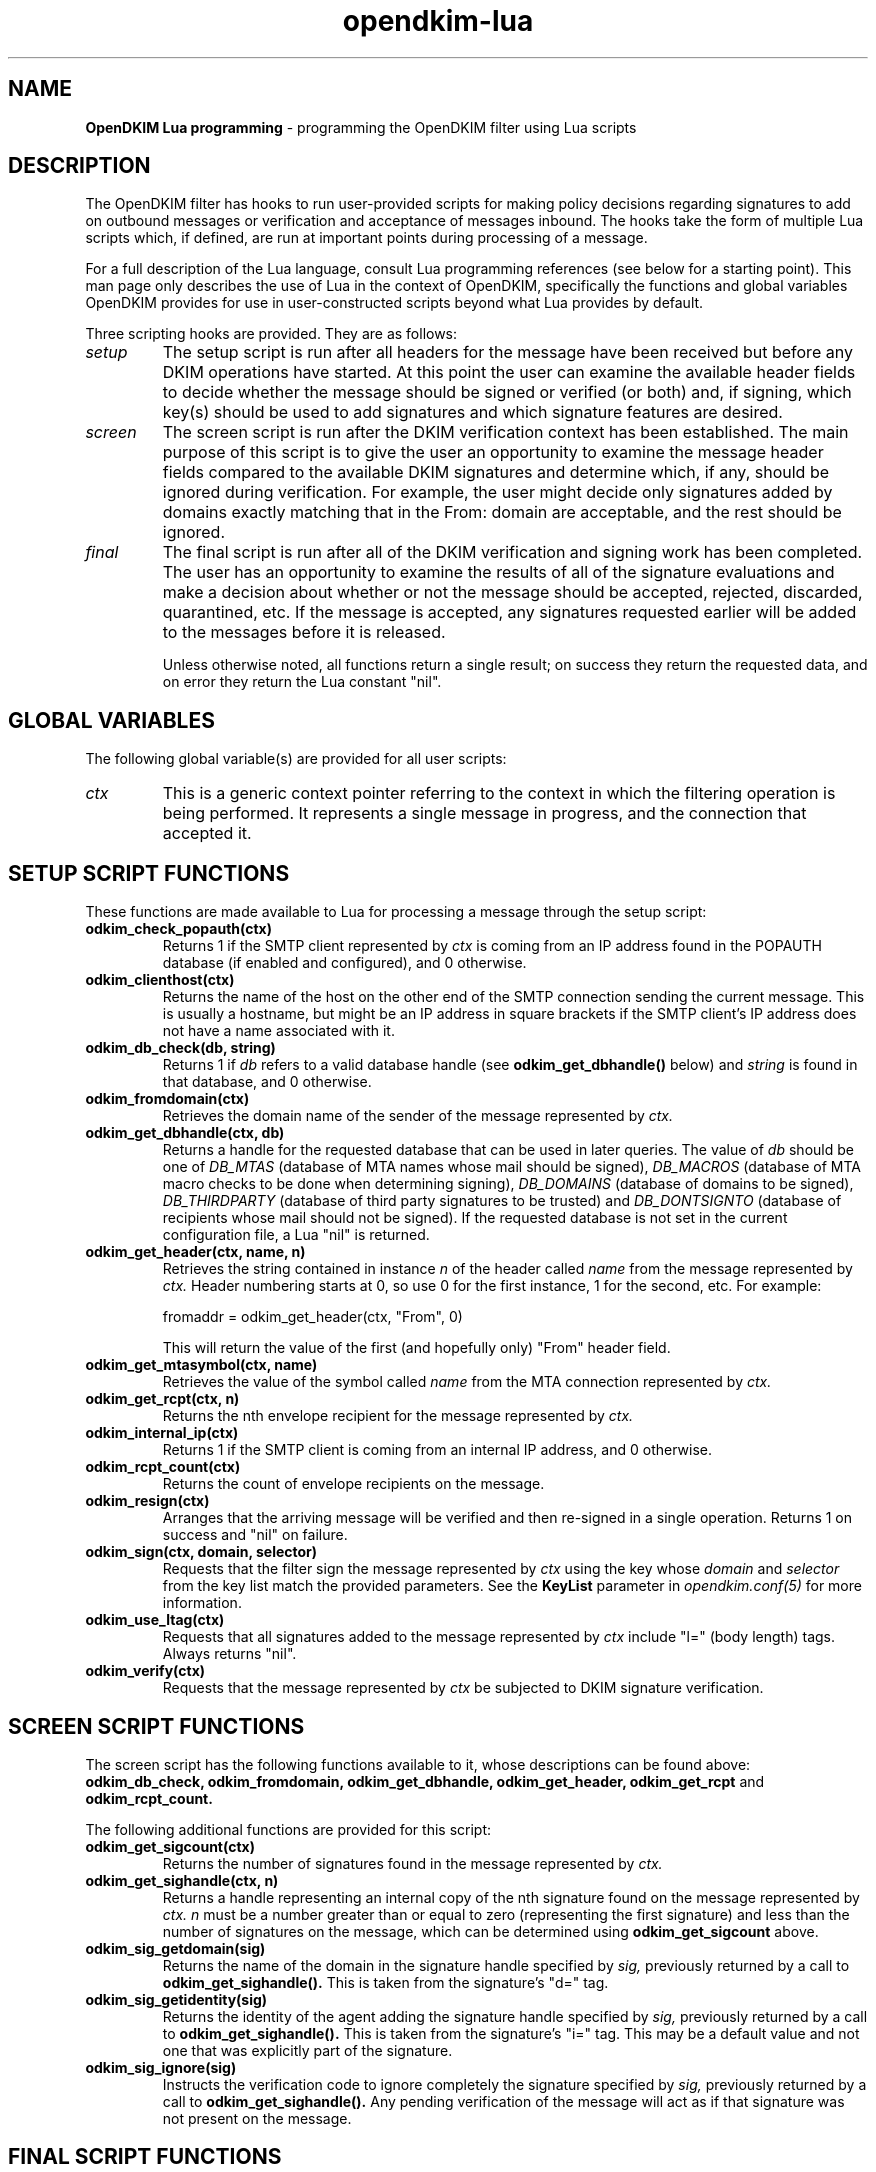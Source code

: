 .TH opendkim-lua 3 "The OpenDKIM Project"
.SH NAME
.B OpenDKIM Lua programming
- programming the OpenDKIM filter using Lua scripts
.SH DESCRIPTION
The OpenDKIM filter has hooks to run user-provided scripts for making policy
decisions regarding signatures to add on outbound messages or verification and
acceptance of messages inbound.  The hooks take the form of multiple Lua
scripts which, if defined, are run at important points during processing of 
a message.

For a full description of the Lua language, consult Lua programming references
(see below for a starting point).  This man page only describes the use of
Lua in the context of OpenDKIM, specifically the functions and global variables
OpenDKIM provides for use in user-constructed scripts beyond what Lua provides
by default.

Three scripting hooks are provided.  They are as follows:
.TP
.I setup
The setup script is run after all headers for the message have been received
but before any DKIM operations have started.  At this point the user can
examine the available header fields to decide whether the message should be
signed or verified (or both) and, if signing, which key(s) should be used to
add signatures and which signature features are desired.
.TP
.I screen
The screen script is run after the DKIM verification context has been
established.  The main purpose of this script is to give the user an
opportunity to examine the message header fields compared to the available
DKIM signatures and determine which, if any, should be ignored during
verification.  For example, the user might decide only signatures added by
domains exactly matching that in the From: domain are acceptable, and the
rest should be ignored.
.TP
.I final
The final script is run after all of the DKIM verification and signing work
has been completed.  The user has an opportunity to examine the results
of all of the signature evaluations and make a decision about whether or not
the message should be accepted, rejected, discarded, quarantined, etc.
If the message is accepted, any signatures requested earlier will be
added to the messages before it is released.

Unless otherwise noted, all functions return a single result; on success
they return the requested data, and on error they return the Lua constant
"nil".
.SH GLOBAL VARIABLES
The following global variable(s) are provided for all user scripts:
.TP
.I ctx
This is a generic context pointer referring to the context in which the
filtering operation is being performed.  It represents a single message
in progress, and the connection that accepted it.
.SH SETUP SCRIPT FUNCTIONS
These functions are made available to Lua for processing a message through
the setup script:
.TP
.B odkim_check_popauth(ctx)
Returns 1 if the SMTP client represented by
.I ctx
is coming from an IP address found in the POPAUTH database (if enabled
and configured), and 0 otherwise.
.TP
.B odkim_clienthost(ctx)
Returns the name of the host on the other end of the SMTP connection
sending the current message.  This is usually a hostname, but might be
an IP address in square brackets if the SMTP client's IP address does not
have a name associated with it.
.TP
.B odkim_db_check(db, string)
Returns 1 if
.I db
refers to a valid database handle (see
.B odkim_get_dbhandle()
below) and
.I string
is found in that database, and 0 otherwise.
.TP
.B odkim_fromdomain(ctx)
Retrieves the domain name of the sender of the message represented by
.I ctx.
.TP
.B odkim_get_dbhandle(ctx, db)
Returns a handle for the requested database that can be used in later
queries.  The value of
.I db
should be one of
.I DB_MTAS
(database of MTA names whose mail should be signed),
.I DB_MACROS
(database of MTA macro checks to be done when determining signing),
.I DB_DOMAINS
(database of domains to be signed),
.I DB_THIRDPARTY
(database of third party signatures to be trusted) and
.I DB_DONTSIGNTO
(database of recipients whose mail should not be signed).  If the requested
database is not set in the current configuration file, a Lua "nil" is
returned.
.TP
.B odkim_get_header(ctx, name, n)
Retrieves the string contained in instance
.I n
of the header called
.I name
from the message represented by
.I ctx.
Header numbering starts at 0, so use 0 for the first instance, 1 for
the second, etc.  For example:

fromaddr = odkim_get_header(ctx, "From", 0)

This will return the value of the first (and hopefully only) "From" header
field.
.TP
.B odkim_get_mtasymbol(ctx, name)
Retrieves the value of the symbol called
.I name
from the MTA connection represented by
.I ctx.
.TP
.B odkim_get_rcpt(ctx, n)
Returns the nth envelope recipient for the message represented by
.I ctx.
.TP
.B odkim_internal_ip(ctx)
Returns 1 if the SMTP client is coming from an internal IP address, and 0
otherwise.
.TP
.B odkim_rcpt_count(ctx)
Returns the count of envelope recipients on the message.
.TP
.B odkim_resign(ctx)
Arranges that the arriving message will be verified and then re-signed in
a single operation.  Returns 1 on success and "nil" on failure.
.TP
.B odkim_sign(ctx, domain, selector)
Requests that the filter sign the message represented by
.I ctx
using the key whose
.I domain
and
.I selector
from the key list match the provided parameters.  See the
.B KeyList
parameter in
.I opendkim.conf(5)
for more information.
.TP
.B odkim_use_ltag(ctx)
Requests that all signatures added to the message represented by
.I ctx
include "l=" (body length) tags.  Always returns "nil".
.TP
.B odkim_verify(ctx)
Requests that the message represented by
.I ctx
be subjected to DKIM signature verification.
.SH SCREEN SCRIPT FUNCTIONS
The screen script has the following functions available to it, whose
descriptions can be found above:
.B odkim_db_check,
.B odkim_fromdomain,
.B odkim_get_dbhandle,
.B odkim_get_header,
.B odkim_get_rcpt
and
.B odkim_rcpt_count.

The following additional functions are provided for this script:
.TP
.B odkim_get_sigcount(ctx)
Returns the number of signatures found in the message represented by
.I ctx.
.TP
.B odkim_get_sighandle(ctx, n)
Returns a handle representing an internal copy of the nth signature found
on the message represented by
.I ctx.
.I n
must be a number greater than or equal to zero (representing the first
signature) and less than the number of signatures on the message, which
can be determined using
.B odkim_get_sigcount
above.
.TP
.B odkim_sig_getdomain(sig)
Returns the name of the domain in the signature handle specified by
.I sig,
previously returned by a call to
.B odkim_get_sighandle().
This is taken from the signature's "d=" tag.
.TP
.B odkim_sig_getidentity(sig)
Returns the identity of the agent adding the signature handle specified by
.I sig,
previously returned by a call to
.B odkim_get_sighandle().
This is taken from the signature's "i=" tag.  This may be a default value
and not one that was explicitly part of the signature.
.TP
.B odkim_sig_ignore(sig)
Instructs the verification code to ignore completely the signature specified
by
.I sig,
previously returned by a call to
.B odkim_get_sighandle().
Any pending verification of the message will act as if that signature was
not present on the message.
.SH FINAL SCRIPT FUNCTIONS
The screen script has the following functions available to it, whose
descriptions can be found above:
.B odkim_get_rcpt,
.B odkim_get_sigcount,
.B odkim_get_sighandle,
.B odkim_sig_getdomain,
.B odkim_sig_getidentity,
and
.B odkim_rcpt_count.

The following additional functions are provided for this script:
.TP
.B odkim_add_rcpt(ctx, addr)
Adds
.I addr
as an envelope recipient to the message represented by
.I ctx.
Returns 1 on success, or nil on failure.
.TP
.B odkim_del_rcpt(ctx, addr)
Deletes
.I addr
from the list of envelope recipients on the message represented by
.I ctx,
and adds a new X-Original-Recipient: header field containing the deleted
address.  Returns 1 on success, or nil on failure.
.TP
.B odkim_get_policy(ctx)
Returns the discovered Author Domain Signing Practices (ADSP) policy, if one
was published and could be retrieved.  The value will be one of
.I DKIM_POLICY_UNKNOWN,
.I DKIM_POLICY_ALL
and
.I DKIM_POLICY_DISCARDABLE.
.TP
.B odkim_get_presult(ctx)
Returns the result code from an attempt to retrieve the ADSP for the author
domain.  The value will be one of
.I DKIM_PRESULT_NONE
(no policy could be retrieved),
.I DKIM_PRESULT_NXDOMAIN
(the sender's domain does not exist),
and
.I DKIM_PRESULT_AUTHOR
(an ADSP record was retrieved).
.TP
.B odkim_get_reputation(ctx, sig, qroot)
Performs a reputation query about the message represented by
.I ctx
and the signature indicated by
.I sig,
the latter returned by a previous call to
.B odkim_get_sighandle().
The
.I qroot
parameter is a string naming the DNS root of the published reputation
query data, or can be the empty string to use the built-in default.
The integer result is returned on success, or "nil" on error.
.TP
.B odkim_quarantine(ctx, reason)
Asks the MTA to quarantine the message represented by
.I ctx
using
.I reason
as a text string indicating the reason for the request.
.TP
.B odkim_set_reply(ctx, rcode, xcode, message)
Instructs the MTA to return the specified SMTP reply to the client sending
the message represented by
.I ctx.
.I rcode
must be a three-digit SMTP reply code starting with 4 or 5 (for temporary
or permanent failures, respectively);
.I xcode
must be the empty string or a valid extended reply code (see RFC2034) matching
.I rcode;
and
.I message
must be the text portion of the SMTP reply to be sent.  Returns 1 on success
or "nil" on failure.
.TP
.B odkim_set_result(ctx, result)
Arranges to have the MTA return a specific result code in response
to the message represented by
.I ctx.
The value of
.I result
must be one of
.I SMFIS_TEMPFAIL
(temporary failure/rejection),
.I SMFIS_DISCARD
(accept but discard the message)
and
.I SMFIS_REJECT
(permanent failure/rejection).
.TP
.B odkim_sig_bhresult(sig)
Returns the result code corresponding to the body hash evaluation of
the signature handled specified by
.I sig,
previously returned by a call to
.B odkim_get_sighandle().
Valid values are defined in the
.B libopendkim
header file
.I dkim.h
with DKIM_SIGBH_ prefixes, and will be made available by name in a
future version.
.TP
.B odkim_sig_bodylength(sig)
Returns the total length of the message signed by
.I sig,
previously returned by a call to
.B odkim_get_sighandle().
.TP
.B odkim_sig_canonlength(sig)
Returns the canonicalized length of the message signed by
.I sig,
previously returned by a call to
.B odkim_get_sighandle().
Note that this may be less than the value returned by
.B odkim_get_bodylength()
if the signature only covered part of the message.
.TP
.B odkim_sig_result(sig)
Returns the result code corresponding to the signature handled specified by
.I sig,
previously returned by a call to
.B odkim_get_sighandle().
Valid values are defined in the
.B libopendkim
header file
.I dkim.h
with DKIM_SIGERROR_ prefixes, and will be made available by name in a
future version.
.SH NOTES
TBD
.SH VERSION
This man page covers version 1.2.0 of
.I OpenDKIM.
.SH COPYRIGHT
Copyright (c) 2009, The OpenDKIM Project.  All rights reserved.
.SH SEE ALSO
.I opendkim(8),
.I opendkim.conf(5)
.P
Lua -- http://www.lua.org
